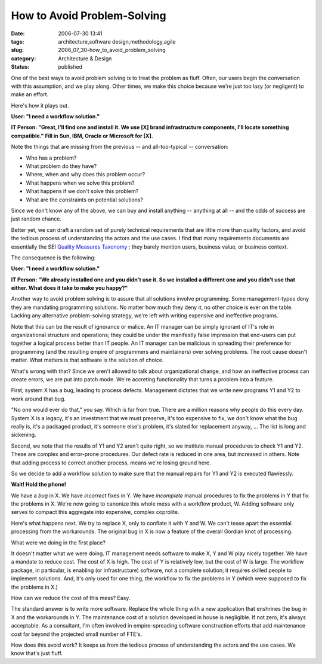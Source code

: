 How to Avoid Problem-Solving
============================

:date: 2006-07-30 13:41
:tags: architecture,software design,methodology,agile
:slug: 2006_07_30-how_to_avoid_problem_solving
:category: Architecture & Design
:status: published





One of the best ways to avoid problem solving is
to treat the problem as fluff.  Often, our users begin the conversation with
this assumption, and we play along.  Other times, we make this choice because
we're just too lazy (or negligent) to make an effort. 




Here's how it plays
out.



**User:  "I need a workflow solution."** 



**IT Person:  "Great, I'll find one and install it.  We use [X] brand infrastructure components, I'll locate something compatible."  Fill in Sun, IBM, Oracle or Microsoft for [X].** 



Note the things
that are missing from the previous -- and all-too-typical --
conversation:

-   Who has a problem?

-   What problem do they have?

-   Where, when and why does this problem occur?

-   What happens when we solve this problem?

-   What happens if we don't solve this problem?

-   What are the constraints on potential solutions?



Since we don't know any of
the above, we can buy and install anything -- anything at all -- and the odds of
success are just random chance.



Better
yet, we can draft a random set of purely technical requirements that are little
more than quality factors, and avoid the tedious process of understanding the
actors and the use cases.  I find that many requirements documents are
essentially the SEI `Quality Measures Taxonomy <http://www.sei.cmu.edu/str/taxonomies/view_qm.html>`_ ; they barely mention
users, business value, or business
context.



The consequence is the
following:



**User:  "I need a workflow solution."** 



**IT Person:  "We already installed one and you didn't use it.  So we installed a different one and you didn't use that either.  What does it take to make you happy?"** 



Another way to avoid
problem solving is to assure that all solutions involve programming.  Some
management-types deny they are mandating programming solutions.  No matter how
much they deny it, no other choice is ever on the table.  Lacking any
alternative problem-solving strategy, we're left with writing expensive and
ineffective programs.



Note that this
can be the result of ignorance or malice.  An IT manager can be simply ignorant
of IT's role in organizational structure and operations; they could be under the
manifestly false impression that end-users can put together a logical process
better than IT people.  An IT manager can be malicious in spreading their
preference for programming (and the resulting empire of programmers and
maintainers) over solving problems.  The root cause doesn't matter.  What
matters is that software is the solution of
choice.



What's wrong with that?  Since
we aren't allowed to talk about organizational change, and how an ineffective
process can create errors, we are put into patch mode.  We're accreting
functionality that turns a problem into a
feature.



First, system X has a bug,
leading to process defects.  Management dictates that we write new programs Y1
and Y2 to work around that bug.



"No one
would ever do that," you say.  Which is far from true.  There are a million
reasons why people do this every day.  System X is a legacy, it's an investment
that we must preserve, it's too expensive to fix, we don't know what the bug
really is, it's a packaged product, it's someone else's problem, it's slated for
replacement anyway, ...  The list is long and
sickening.



Second, we note that the
results of Y1 and Y2 aren't quite right, so we institute manual procedures to
check Y1 and Y2.  These are complex and error-prone procedures.  Our defect rate
is reduced in one area, but increased in others.  Note that adding process to
correct another process, means we're losing ground
here.



So we decide to add a workflow
solution to make sure that the manual repairs for Y1 and Y2 is executed
flawlessly.



**Wait!  Hold the phone!** 



We have a *bug* 
in X.  We have *incorrect* 
fixes in Y.  We have *incomplete* 
manual procedures to fix the problems in Y that fix the problems in X.  We're
now going to canonize this whole mess with a workflow product, W.  Adding
software only serves to compact this aggregate into expensive, complex
coprolite.  



Here's what happens next. 
We try to replace X, only to conflate it with Y and W.  We can't tease apart the
essential processing from the workarounds.  The original bug in X is now a
feature of the overall Gordian knot of
processing.



What were we doing in the
first place?



It doesn't matter what we
were doing.  IT management needs software to make X, Y and W play nicely
together.  We have a mandate to reduce cost.  The cost of X is high.  The cost
of Y is relatively low, but the cost of W is large.  The workflow package, in
particular, is enabling (or infrastructure) software, not a complete solution;
it requires skilled people to implement solutions.   And, it's only used for one
thing, the workflow to fix the problems in Y (which were supposed to fix the
problems in X.)



How can we reduce the
cost of this mess?  Easy.  



The
standard answer is to write more software.  Replace the whole thing with a new
application that enshrines the bug in X and the workarounds in Y.  The
maintenance cost of a solution developed in house is negligible.  If not zero,
it's always acceptable.  As a consultant, I'm often involved in empire-spreading
software construction efforts that add maintenance cost far beyond the projected
small number of FTE's.



How does this
avoid work?  It keeps us from the tedious process of understanding the actors
and the use cases.  We know that's just fluff.














